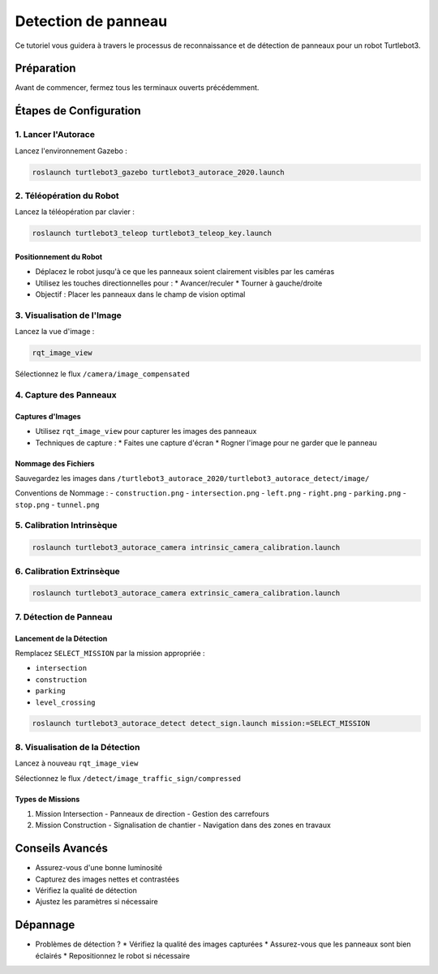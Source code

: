 Detection de panneau
====================

Ce tutoriel vous guidera à travers le processus de reconnaissance et de détection de panneaux pour un robot Turtlebot3.

Préparation
-----------

Avant de commencer, fermez tous les terminaux ouverts précédemment.

Étapes de Configuration
---------------------

1. Lancer l'Autorace
~~~~~~~~~~~~~~~~~~~

Lancez l'environnement Gazebo :

.. code-block:: bash

    roslaunch turtlebot3_gazebo turtlebot3_autorace_2020.launch

2. Téléopération du Robot
~~~~~~~~~~~~~~~~~~~~~~~

Lancez la téléopération par clavier :

.. code-block:: bash

    roslaunch turtlebot3_teleop turtlebot3_teleop_key.launch

Positionnement du Robot
^^^^^^^^^^^^^^^^^^^^^^

- Déplacez le robot jusqu'à ce que les panneaux soient clairement visibles par les caméras
- Utilisez les touches directionnelles pour :
  * Avancer/reculer
  * Tourner à gauche/droite
- Objectif : Placer les panneaux dans le champ de vision optimal

3. Visualisation de l'Image
~~~~~~~~~~~~~~~~~~~~~~~~~

Lancez la vue d'image :

.. code-block:: bash

    rqt_image_view

Sélectionnez le flux ``/camera/image_compensated``

4. Capture des Panneaux
~~~~~~~~~~~~~~~~~~~~~

Captures d'Images
^^^^^^^^^^^^^^^^^

- Utilisez ``rqt_image_view`` pour capturer les images des panneaux
- Techniques de capture :
  * Faites une capture d'écran
  * Rogner l'image pour ne garder que le panneau

Nommage des Fichiers
^^^^^^^^^^^^^^^^^^^

Sauvegardez les images dans ``/turtlebot3_autorace_2020/turtlebot3_autorace_detect/image/``

Conventions de Nommage :
- ``construction.png``
- ``intersection.png``
- ``left.png``
- ``right.png``
- ``parking.png``
- ``stop.png``
- ``tunnel.png``

5. Calibration Intrinsèque
~~~~~~~~~~~~~~~~~~~~~~~~~

.. code-block:: bash

    roslaunch turtlebot3_autorace_camera intrinsic_camera_calibration.launch

6. Calibration Extrinsèque
~~~~~~~~~~~~~~~~~~~~~~~~~

.. code-block:: bash

    roslaunch turtlebot3_autorace_camera extrinsic_camera_calibration.launch

7. Détection de Panneau
~~~~~~~~~~~~~~~~~~~~~

Lancement de la Détection
^^^^^^^^^^^^^^^^^^^^^^^^

Remplacez ``SELECT_MISSION`` par la mission appropriée :

- ``intersection``
- ``construction``
- ``parking``
- ``level_crossing``

.. code-block:: bash

    roslaunch turtlebot3_autorace_detect detect_sign.launch mission:=SELECT_MISSION

8. Visualisation de la Détection
~~~~~~~~~~~~~~~~~~~~~~~~~~~~~

Lancez à nouveau ``rqt_image_view``

Sélectionnez le flux ``/detect/image_traffic_sign/compressed``

Types de Missions
^^^^^^^^^^^^^^^

1. Mission Intersection
   - Panneaux de direction
   - Gestion des carrefours

2. Mission Construction
   - Signalisation de chantier
   - Navigation dans des zones en travaux

Conseils Avancés
---------------

- Assurez-vous d'une bonne luminosité
- Capturez des images nettes et contrastées
- Vérifiez la qualité de détection
- Ajustez les paramètres si nécessaire

Dépannage
---------

- Problèmes de détection ?
  * Vérifiez la qualité des images capturées
  * Assurez-vous que les panneaux sont bien éclairés
  * Repositionnez le robot si nécessaire